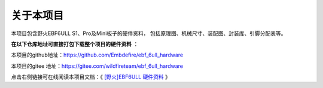 .. vim: syntax=rst

关于本项目
==============

本项目包含野火EBF6ULL S1、Pro及Mini板子的硬件资料，
包括原理图、机械尺寸、装配图、封装库、引脚分配表等。

**在以下仓库地址可直接打包下载整个项目的硬件资料** ：

本项目的github地址：https://github.com/Embdefire/ebf_6ull_hardware

本项目的gitee 地址：https://gitee.com/wildfireteam/ebf_6ull_hardware

点击右侧链接可在线阅读本项目文档：《 `[野火]EBF6ULL 硬件资料 <https://ebf-6ull-hardware.readthedocs.io>`_ 》




